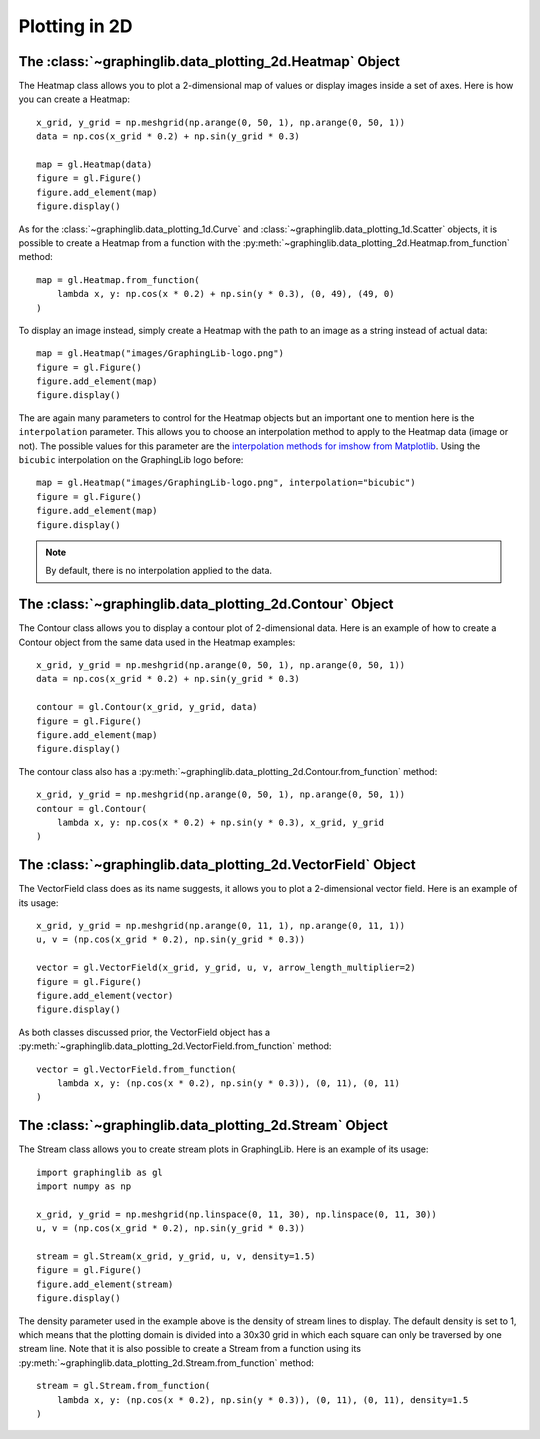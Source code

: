 ==============
Plotting in 2D
==============

The :class:`~graphinglib.data_plotting_2d.Heatmap` Object
---------------------------------------------------------

The Heatmap class allows you to plot a 2-dimensional map of values or display images inside a set of axes. Here is how you can create a Heatmap: ::

    x_grid, y_grid = np.meshgrid(np.arange(0, 50, 1), np.arange(0, 50, 1))
    data = np.cos(x_grid * 0.2) + np.sin(y_grid * 0.3)

    map = gl.Heatmap(data)
    figure = gl.Figure()
    figure.add_element(map)
    figure.display()

.. image:: ../images/heatmap1.png

As for the :class:`~graphinglib.data_plotting_1d.Curve` and :class:`~graphinglib.data_plotting_1d.Scatter` objects, it is possible to create a Heatmap from a function with the :py:meth:`~graphinglib.data_plotting_2d.Heatmap.from_function` method: ::

    map = gl.Heatmap.from_function(
        lambda x, y: np.cos(x * 0.2) + np.sin(y * 0.3), (0, 49), (49, 0)
    )

To display an image instead, simply create a Heatmap with the path to an image as a string instead of actual data: ::

    map = gl.Heatmap("images/GraphingLib-logo.png")
    figure = gl.Figure()
    figure.add_element(map)
    figure.display()

.. image:: ../images/heatmap2.png

The are again many parameters to control for the Heatmap objects but an important one to mention here is the ``interpolation`` parameter. This allows you to choose an interpolation method to apply to the Heatmap data (image or not). The possible values for this parameter are the `interpolation methods for imshow from Matplotlib <https://matplotlib.org/stable/gallery/images_contours_and_fields/interpolation_methods.html>`_. Using the ``bicubic`` interpolation on the GraphingLib logo before: ::

    map = gl.Heatmap("images/GraphingLib-logo.png", interpolation="bicubic")
    figure = gl.Figure()
    figure.add_element(map)
    figure.display()

.. image:: ../images/heatmap3.png

.. note :: By default, there is no interpolation applied to the data.

The :class:`~graphinglib.data_plotting_2d.Contour` Object
---------------------------------------------------------

The Contour class allows you to display a contour plot of 2-dimensional data. Here is an example of how to create a Contour object from the same data used in the Heatmap examples: ::

    x_grid, y_grid = np.meshgrid(np.arange(0, 50, 1), np.arange(0, 50, 1))
    data = np.cos(x_grid * 0.2) + np.sin(y_grid * 0.3)

    contour = gl.Contour(x_grid, y_grid, data)
    figure = gl.Figure()
    figure.add_element(map)
    figure.display()

.. image:: ../images/contour.png

The contour class also has a :py:meth:`~graphinglib.data_plotting_2d.Contour.from_function` method: ::

    x_grid, y_grid = np.meshgrid(np.arange(0, 50, 1), np.arange(0, 50, 1))
    contour = gl.Contour(
        lambda x, y: np.cos(x * 0.2) + np.sin(y * 0.3), x_grid, y_grid
    )

The :class:`~graphinglib.data_plotting_2d.VectorField` Object
-------------------------------------------------------------
The VectorField class does as its name suggests, it allows you to plot a 2-dimensional vector field. Here is an example of its usage: ::

    x_grid, y_grid = np.meshgrid(np.arange(0, 11, 1), np.arange(0, 11, 1))
    u, v = (np.cos(x_grid * 0.2), np.sin(y_grid * 0.3))
    
    vector = gl.VectorField(x_grid, y_grid, u, v, arrow_length_multiplier=2)
    figure = gl.Figure()
    figure.add_element(vector)
    figure.display()

.. image:: ../images/vectorfield.png

As both classes discussed prior, the VectorField object has a :py:meth:`~graphinglib.data_plotting_2d.VectorField.from_function` method: ::

    vector = gl.VectorField.from_function(
        lambda x, y: (np.cos(x * 0.2), np.sin(y * 0.3)), (0, 11), (0, 11)
    )

The :class:`~graphinglib.data_plotting_2d.Stream` Object
--------------------------------------------------------

The Stream class allows you to create stream plots in GraphingLib. Here is an example of its usage: ::

    import graphinglib as gl
    import numpy as np

    x_grid, y_grid = np.meshgrid(np.linspace(0, 11, 30), np.linspace(0, 11, 30))
    u, v = (np.cos(x_grid * 0.2), np.sin(y_grid * 0.3))

    stream = gl.Stream(x_grid, y_grid, u, v, density=1.5)
    figure = gl.Figure()
    figure.add_element(stream)
    figure.display()

.. image:: ../images/stream.png

The density parameter used in the example above is the density of stream lines to display. The default density is set to 1, which means that the plotting domain is divided into a 30x30 grid in which each square can only be traversed by one stream line. Note that it is also possible to create a Stream from a function using its :py:meth:`~graphinglib.data_plotting_2d.Stream.from_function` method: ::

    stream = gl.Stream.from_function(
        lambda x, y: (np.cos(x * 0.2), np.sin(y * 0.3)), (0, 11), (0, 11), density=1.5
    )
